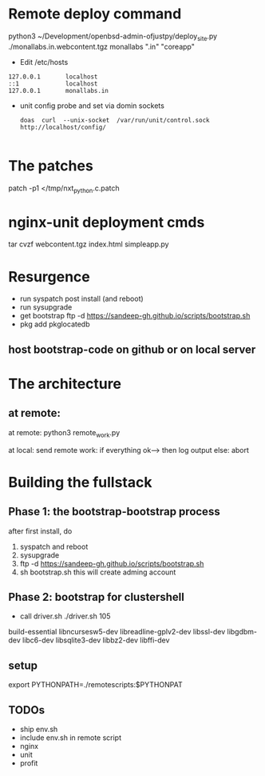 * Remote deploy command
python3 ~/Development/openbsd-admin-ofjustpy/deploy_site.py ./monallabs.in.webcontent.tgz monallabs ".in" "coreapp"
- Edit /etc/hosts
#+BEGIN_SRC
127.0.0.1       localhost
::1             localhost
127.0.0.1       monallabs.in
#+END_SRC

- unit config probe and set via domin sockets
  #+BEGIN_SRC
  doas  curl  --unix-socket  /var/run/unit/control.sock http://localhost/config/
  
  #+END_SRC
  
  
* The patches
 patch  -p1 </tmp/nxt_python.c.patch

* nginx-unit deployment cmds

tar cvzf webcontent.tgz index.html simpleapp.py  

* Resurgence
- run syspatch post install (and reboot)
- run sysupgrade
- get bootstrap
  ftp -d https://sandeep-gh.github.io/scripts/bootstrap.sh  
- pkg add pkglocatedb
      
** host bootstrap-code on github or on local server

* The architecture
** at remote:
at remote:
python3 remote_work.py

at local:
send remote work:
if everything ok--> then log output
else:
   abort

   


* Building the fullstack
** Phase 1: the bootstrap-bootstrap process
after first install, do
1. syspatch and reboot
2. sysupgrade
3. ftp -d https://sandeep-gh.github.io/scripts/bootstrap.sh     
4. sh bootstrap.sh
   this will create adming account

** Phase 2: bootstrap for clustershell
- call driver.sh
  ./driver.sh 105



build-essential
libncursesw5-dev
libreadline-gplv2-dev
libssl-dev
libgdbm-dev
libc6-dev
libsqlite3-dev
libbz2-dev
libffi-dev

** setup

export PYTHONPATH=./remotescripts:$PYTHONPAT

** TODOs
- ship env.sh
- include env.sh in remote script
- nginx
- unit
- profit
      
  
